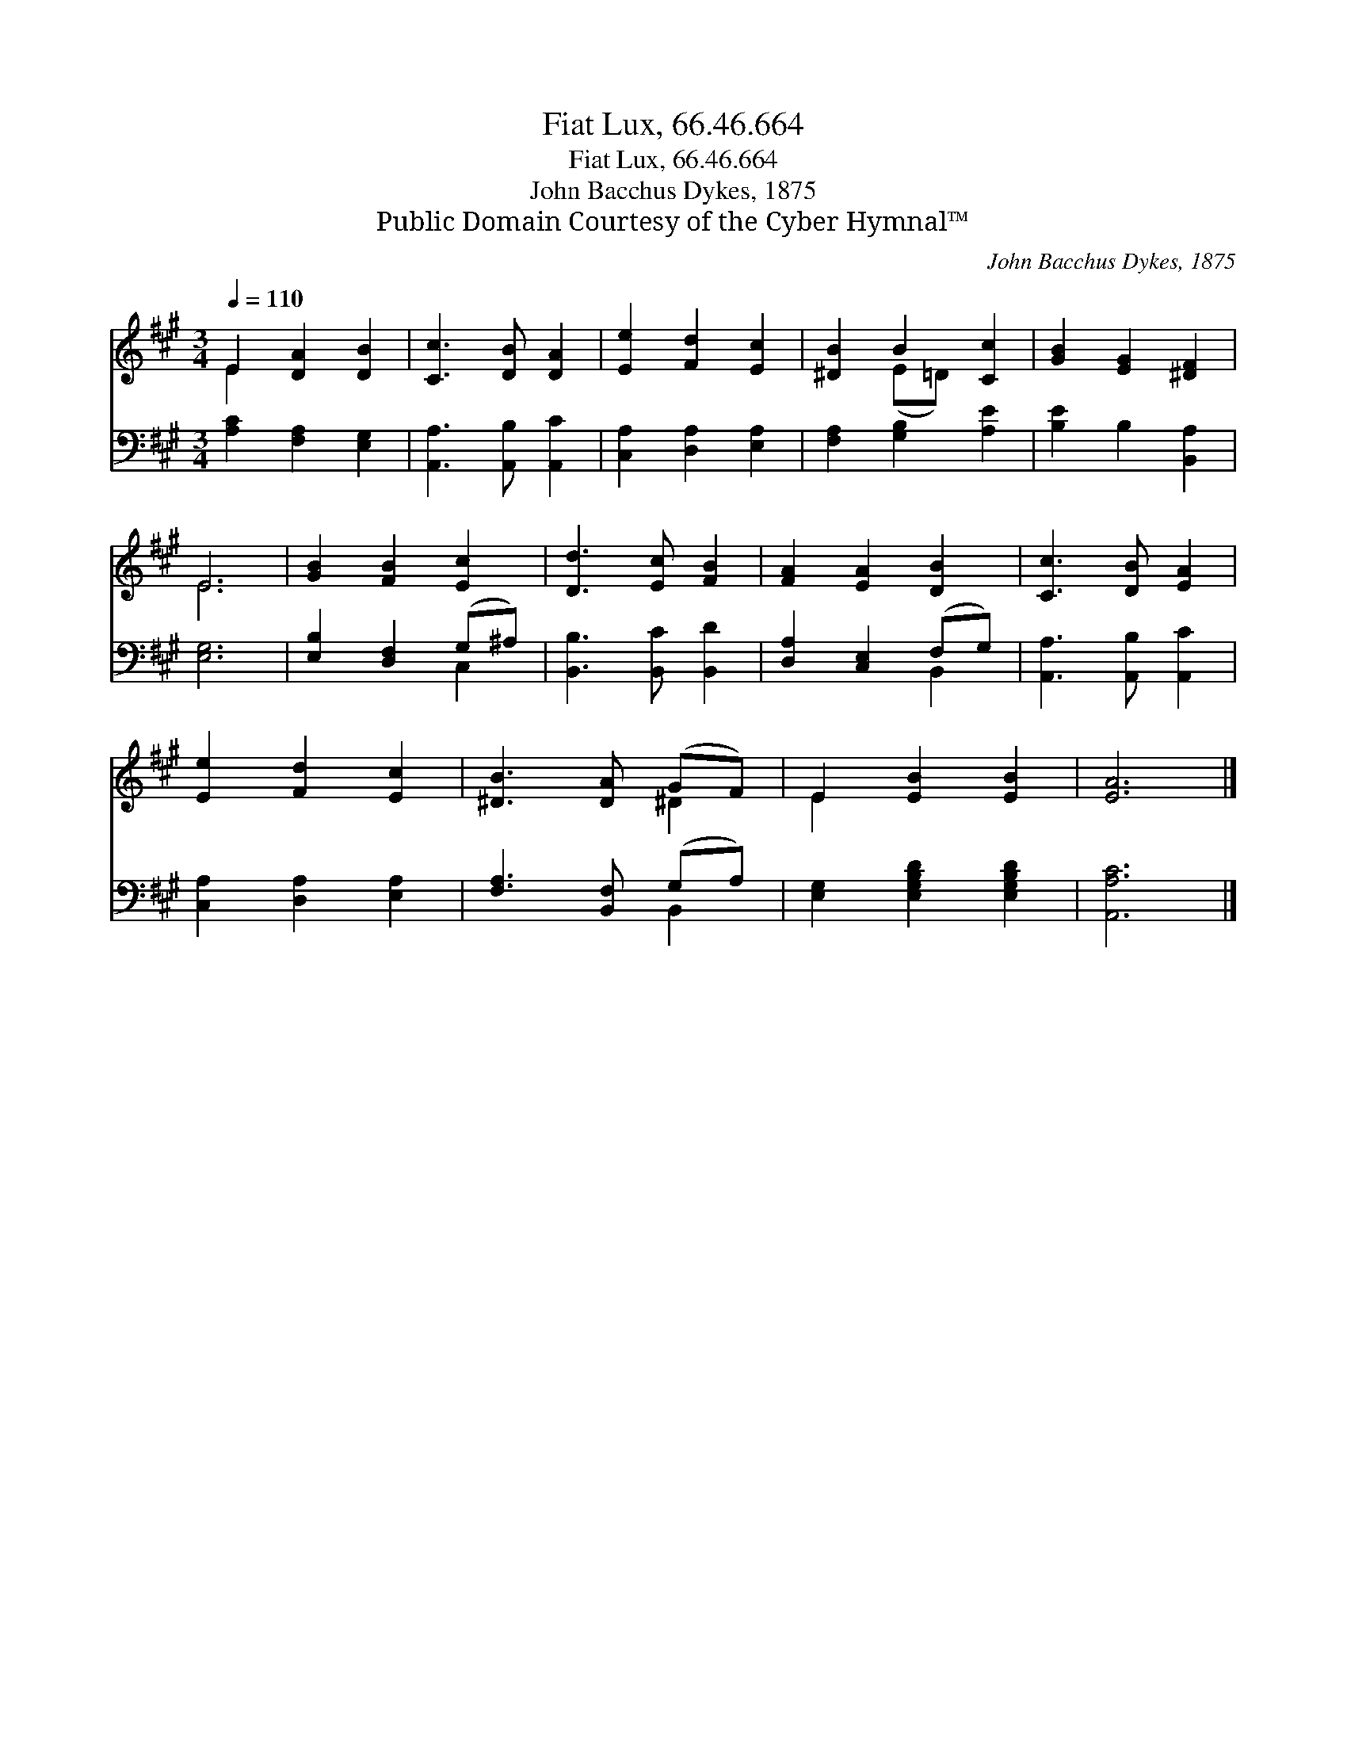 X:1
T:Fiat Lux, 66.46.664
T:Fiat Lux, 66.46.664
T:John Bacchus Dykes, 1875
T:Public Domain Courtesy of the Cyber Hymnal™
C:John Bacchus Dykes, 1875
Z:Public Domain
Z:Courtesy of the Cyber Hymnal™
%%score ( 1 2 ) ( 3 4 )
L:1/8
Q:1/4=110
M:3/4
K:A
V:1 treble 
V:2 treble 
V:3 bass 
V:4 bass 
V:1
 E2 [DA]2 [DB]2 | [Cc]3 [DB] [DA]2 | [Ee]2 [Fd]2 [Ec]2 | [^DB]2 B2 [Cc]2 | [GB]2 [EG]2 [^DF]2 | %5
 E6 | [GB]2 [FB]2 [Ec]2 | [Dd]3 [Ec] [FB]2 | [FA]2 [EA]2 [DB]2 | [Cc]3 [DB] [EA]2 | %10
 [Ee]2 [Fd]2 [Ec]2 | [^DB]3 [DA] (GF) | E2 [EB]2 [EB]2 | [EA]6 |] %14
V:2
 E2 x4 | x6 | x6 | x2 (E=D) x2 | x6 | E6 | x6 | x6 | x6 | x6 | x6 | x4 ^D2 | E2 x4 | x6 |] %14
V:3
 [A,C]2 [F,A,]2 [E,G,]2 | [A,,A,]3 [A,,B,] [A,,C]2 | [C,A,]2 [D,A,]2 [E,A,]2 | %3
 [F,A,]2 [G,B,]2 [A,E]2 | [B,E]2 B,2 [B,,A,]2 | [E,G,]6 | [E,B,]2 [D,F,]2 (G,^A,) | %7
 [B,,B,]3 [B,,C] [B,,D]2 | [D,A,]2 [C,E,]2 (F,G,) | [A,,A,]3 [A,,B,] [A,,C]2 | %10
 [C,A,]2 [D,A,]2 [E,A,]2 | [F,A,]3 [B,,F,] (G,A,) | [E,G,]2 [E,G,B,D]2 [E,G,B,D]2 | [A,,A,C]6 |] %14
V:4
 x6 | x6 | x6 | x6 | x6 | x6 | x4 C,2 | x6 | x4 B,,2 | x6 | x6 | x4 B,,2 | x6 | x6 |] %14

